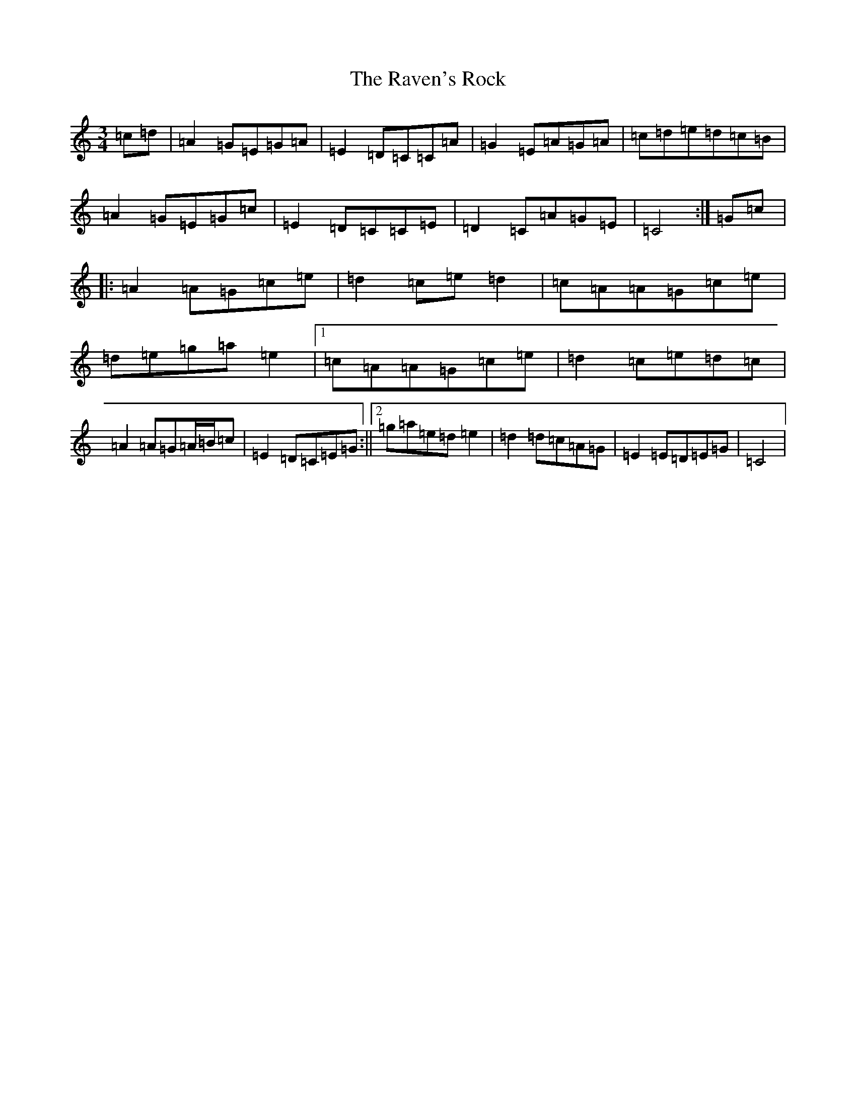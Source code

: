 X: 17798
T: Raven's Rock, The
S: https://thesession.org/tunes/12951#setting22441
R: waltz
M:3/4
L:1/8
K: C Major
=c=d|=A2=G=E=G=A|=E2=D=C=C=A|=G2=E=A=G=A|=c=d=e=d=c=B|=A2=G=E=G=c|=E2=D=C=C=E|=D2=C=A=G=E|=C4:|=G=c|:=A2=A=G=c=e|=d2=c=e=d2|=c=A=A=G=c=e|=d=e=g=a=e2|1=c=A=A=G=c=e|=d2=c=e=d=c|=A2=A=G=A/2=B/2=c|=E2=D=C=E=G:||2=g=a=e=d=e2|=d2=d=c=A=G|=E2=E=D=E=G|=C4|